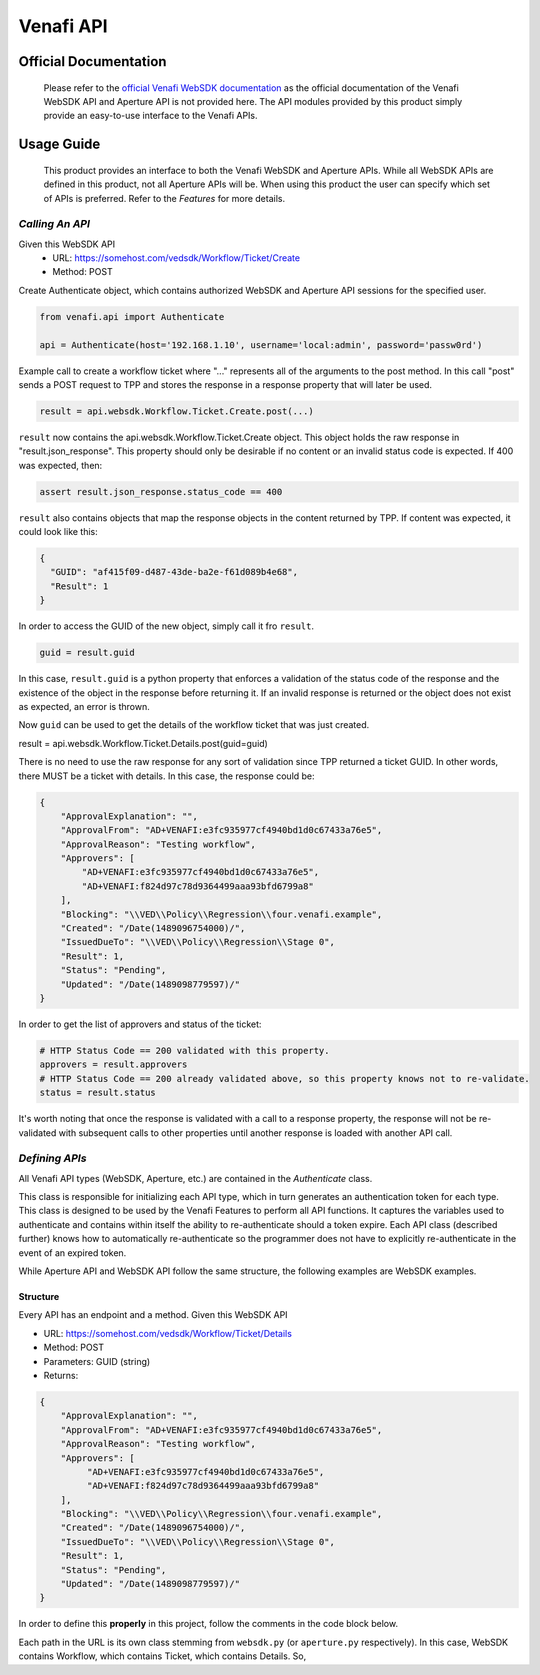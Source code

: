 **********
Venafi API
**********

Official Documentation
======================

    Please refer to the `official Venafi WebSDK documentation <https://docs.venafi.com/contentindex.php>`_ as the official documentation of the Venafi WebSDK API and Aperture API is not provided here. The API modules provided by this product simply provide an easy-to-use interface to the Venafi APIs.

Usage Guide
===========
    This product provides an interface to both the Venafi WebSDK and Aperture APIs. While all WebSDK APIs are defined in this product, not all Aperture APIs will be. When using this product the user can specify which set of APIs is preferred. Refer to the `Features` for more details.


`Calling An API`
""""""""""""""""

Given this WebSDK API
  * URL: https://somehost.com/vedsdk/Workflow/Ticket/Create
  * Method: POST

Create Authenticate object, which contains authorized WebSDK and Aperture API sessions for the specified user.

.. code-block:: python

    from venafi.api import Authenticate

    api = Authenticate(host='192.168.1.10', username='local:admin', password='passw0rd')

Example call to create a workflow ticket where "..." represents all of the arguments
to the post method. In this call "post" sends a POST request to TPP and stores the 
response in a response property that will later be used.

.. code-block:: python

    result = api.websdk.Workflow.Ticket.Create.post(...)

``result`` now contains the api.websdk.Workflow.Ticket.Create object. This object holds
the raw response in "result.json_response". This property should only be desirable if
no content or an invalid status code is expected. If 400 was expected, then:

.. code-block:: python

    assert result.json_response.status_code == 400

``result`` also contains objects that map the response objects in the content returned by
TPP. If content was expected, it could look like this:

.. code-block:: json

    {
      "GUID": "af415f09-d487-43de-ba2e-f61d089b4e68",
      "Result": 1
    }

In order to access the GUID of the new object, simply call it fro ``result``.

.. code-block:: python

    guid = result.guid

In this case, ``result.guid`` is a python property that enforces a validation of the status code of the response
and the existence of the object in the response before returning it. If an invalid response is returned or the
object does not exist as expected, an error is thrown.

Now ``guid`` can be used to get the details of the workflow ticket that was just created.

.. code-block:: python

result = api.websdk.Workflow.Ticket.Details.post(guid=guid)

There is no need to use the raw response for any sort of validation since TPP returned a ticket GUID. In other
words, there MUST be a ticket with details. In this case, the response could be:

.. code-block:: json

    {
        "ApprovalExplanation": "",
        "ApprovalFrom": "AD+VENAFI:e3fc935977cf4940bd1d0c67433a76e5",
        "ApprovalReason": "Testing workflow",
        "Approvers": [
            "AD+VENAFI:e3fc935977cf4940bd1d0c67433a76e5",
            "AD+VENAFI:f824d97c78d9364499aaa93bfd6799a8"
        ],
        "Blocking": "\\VED\\Policy\\Regression\\four.venafi.example",
        "Created": "/Date(1489096754000)/",
        "IssuedDueTo": "\\VED\\Policy\\Regression\\Stage 0",
        "Result": 1,
        "Status": "Pending",
        "Updated": "/Date(1489098779597)/"
    }

In order to get the list of approvers and status of the ticket:

.. code-block:: python

    # HTTP Status Code == 200 validated with this property.
    approvers = result.approvers
    # HTTP Status Code == 200 already validated above, so this property knows not to re-validate.
    status = result.status

It's worth noting that once the response is validated with a call to a response property, the response will not be
re-validated with subsequent calls to other properties until another response is loaded with another API call.


`Defining APIs`
"""""""""""""""

All Venafi API types (WebSDK, Aperture, etc.) are contained in the `Authenticate` class.

.. code-block:: python
    :emphasize-lines: 7,8
    :caption: authenticate.py

    from venafi.api.websdk.websdk import WebSDK
    from venafi.api.aperture.aperture import Aperture


    class Authenticate:
        def __init__(self, host: str, username=None, password=None, certificate=None, preference='websdk'):
            self.websdk = WebSDK(host=host, username=username, password=password)
            self.aperture = Aperture(host=host, username=username, password=password)
            if preference not in {'websdk', 'aperture'}:
                raise ValueError('Invalid preference. Must be one of "websdk" or "aperture".')
            self.preference = preference.lower()

            self._host = host
            self._username = username
            self._password = password
            self._certificate = certificate

        def re_authenticate(self):
            self.__init__(host=self._host, username=self._username, password=self._password, certificate=self._certificate,
                          preference=self.preference)

This class is responsible for initializing each API type, which in turn generates an authentication token for each type. This
class is designed to be used by the Venafi Features to perform all API functions. It captures the variables used to authenticate
and contains within itself the ability to re-authenticate should a token expire. Each API class (described further) knows how to
automatically re-authenticate so the programmer does not have to explicitly re-authenticate in the event of an expired token.

While Aperture API and WebSDK API follow the same structure, the following examples are WebSDK examples.

Structure
'''''''''

Every API has an endpoint and a method.
Given this WebSDK API

* URL: https://somehost.com/vedsdk/Workflow/Ticket/Details
* Method: POST
* Parameters: GUID (string)
* Returns:

.. code-block:: json

    {
        "ApprovalExplanation": "",
        "ApprovalFrom": "AD+VENAFI:e3fc935977cf4940bd1d0c67433a76e5",
        "ApprovalReason": "Testing workflow",
        "Approvers": [
             "AD+VENAFI:e3fc935977cf4940bd1d0c67433a76e5",
             "AD+VENAFI:f824d97c78d9364499aaa93bfd6799a8"
        ],
        "Blocking": "\\VED\\Policy\\Regression\\four.venafi.example",
        "Created": "/Date(1489096754000)/",
        "IssuedDueTo": "\\VED\\Policy\\Regression\\Stage 0",
        "Result": 1,
        "Status": "Pending",
        "Updated": "/Date(1489098779597)/"
    }

In order to define this **properly** in this project, follow the comments in the code block below.

Each path in the URL is its own class stemming from ``websdk.py`` (or ``aperture.py`` respectively). In this case,
WebSDK contains Workflow, which contains Ticket, which contains Details. So,

.. code-block:: python
    :caption: venafi/api/websdk/websdk.py
    :emphasize-lines: 1,9

    from venafi.api.websdk.endpoints.workflow import _Workflow
    # Other imports here.

    class WebSDK:
    def __init__(self, host: str, username=None, password=None, certificate=None):
        # Authorization happens here.

        # Other endpoints defined here.
        self.Workflow = _Workflow(self)

.. code-block:: python
    :caption: venafi/api/websdk/endpoints/workflow.py
    :emphasize-lines: 2,6,11,18,22,29,40,47,78,85,93,97

    # Type hinting is important!
    from typing import List

    # The API class stores the URL, response object, and authentication object.
    # The json_property function is a decorator that validates good responses when called.
    from venafi.api.api_base import API, json_response_property

    # Response objects are classes that define the properties of the response. If the
    # response contains a python dictionary, it is converted to a class with corresponding
    # properties.
    from venafi.properties.response_objects.worfklow import Workflow


    class _Workflow:
        def __init__(self, websdk_obj):
            # The websdk_obj is the authentication object that authorizes these calls. It must propagate to
            # each sub-class for the same reason.
            self.Ticket = self._Ticket(websdk_obj=websdk_obj)

        # This class is contained within _Workflow so the endpoint flows as a property of Workflow. The same is for
        # endpoints that follow Workflow/Ticket.
        class _Ticket:
            def __init__(self, websdk_obj):
                self.Create = self._Create(websdk_obj=websdk_obj)

            # API is inherited to initialize the URL, return codes, and authentication object, all of which are
            # required. The API object handles writing the API, validating the response, and providing the raw
            # response should the response not be valid.
            class _Details(API):
                def __init__(self, websdk_obj):
                    super().__init__(api_obj=websdk_obj, url='/Workflow/Ticket/Details', valid_return_codes=[200])

                # Each property of the response MUST be a json_response_property(). @property must come first.
                # json_response_property() performs validation of the response using the valid_return_codes
                # in __init__.
                @property
                @json_response_property()
                def approval_explanation(self) -> str:
                    # Since the return type is a string, simply return it from the json response like so.
                    return self.json_response('ApprovalExplanation')

                @property
                @json_response_property()
                def result(self):
                    # The workflow result is a result code that maps to a code description. This object is
                    # created and returned because it contains that map for logging purposes.
                    return Workflow.Result(self.json_response('Result'))

                @property
                @json_response_property()
                def arbitrary_example(self):
                    # Imagine that the response object contained a dictionary of values like this:
                    # {
                    #   'Example': {
                    #       'value1': [
                    #           'someValue',
                    #       ],
                    #       'value2': {
                    #           value: 'x'
                    #       }
                    #   }
                    # }
                    # In this case, an Example class should be created in venafi/properties/response_objects/workflow.py.
                    # The class should be a sub-class of Workflow titled by the name of the response object, in this case,
                    # Example. This should be defined for subsequent objects similarly. So,
                    #
                    # --- venafi/properties/response_objects/workflow.py ---
                    # class Workflow:
                    #     class Example:
                    #         def __init__(example_dict: dict):
                    #             if not isinstance(example_dict, dict):
                    #                 example_dict = {}
                    #             # Use get(), not []!!
                    #             self.value1 = example_dict.get('value1')  # type: List[str]  -> type hinting is important!!!
                    #             self.value2 = Value2(example_dict.get('value2'))
                    #
                    #     # class Value2 defined here with property "value".
                    return Example(self.json_response('Example))

                # All other properties go here...

                # The method used is POST, so post() is defined here with the proper parameters.
                # In this case, guid is a required string, but whenever the API parameters are
                # optional, it should also be optional here. ALWAYS suggest data types.
                def post(self, guid: str):
                    body = {
                        'GUID': guid
                    }

                    # json_response contains the raw Response object received from TPP. It comes
                    # from API._post, which is inherited. This method MUST be used as it automatically
                    # logs the URL, inputs, and outputs of the response.
                    self.json_response = self._post(data=body)

                    # Must return "self" in order to allow the recipient to access the response
                    # properties.
                    return self
